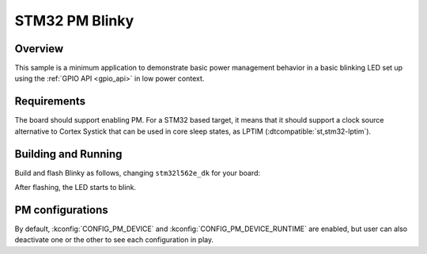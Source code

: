 .. _stm32-pm-blinky-sample:

STM32 PM Blinky
###############

Overview
********

This sample is a minimum application to demonstrate basic power management
behavior in a basic blinking LED set up using the :ref:`GPIO API <gpio_api>` in
low power context.

.. _stm32-pm-blinky-sample-requirements:

Requirements
************

The board should support enabling PM. For a STM32 based target, it means that
it should support a clock source alternative to Cortex Systick that can be used
in core sleep states, as LPTIM (:dtcompatible:`st,stm32-lptim`).

Building and Running
********************

Build and flash Blinky as follows, changing ``stm32l562e_dk`` for your board:

.. zephyr-app-commands::
   :zephyr-app: samples/basic/blinky
   :board: stm32l562e_dk
   :goals: build flash
   :compact:

After flashing, the LED starts to blink.

PM configurations
*****************

By default, :kconfig:`CONFIG_PM_DEVICE` and :kconfig:`CONFIG_PM_DEVICE_RUNTIME` are
enabled, but user can also deactivate one or the other to see each configuration
in play.
